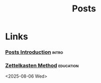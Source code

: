 #+TITLE: Posts
#+OPTIONS: toc:nil num:nil
#+HTML_HEAD: <script src="script.js" defer></script>
#+HTML_HEAD: <link rel="stylesheet" type="text/css" href="https://gongzhitaao.org/orgcss/org.css"/>
#+HTML_HEAD: <link rel="stylesheet" href="style.css">
#+SELECT_TAGS: export

* Links 
*** [[file:posts/posts-intro.org][Posts Introduction]]                                            :intro:


*** [[file:posts/zettelkasten.org][Zettelkasten Method]]                                         :education:


<2025-08-06 Wed>
